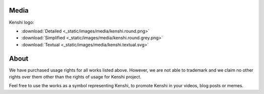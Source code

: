 Media
=====

Kenshi logo:

- :download:`Detailed <_static/images/media/kenshi.round.png>`
- :download:`Simplified <_static/images/media/kenshi.round.grey.png>`
- :download:`Textual <_static/images/media/kenshi.textual.svg>`


About
=====

We have purchased usage rights for all works listed above.
However, we are not able to trademark and we claim no other rights over
them other than the rights of usage for Kenshi project.

Feel free to use the works as a symbol representing Kenshi, to promote Kenshi
in your videos, blog posts or memes.
